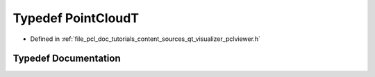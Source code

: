 .. _exhale_typedef_qt__visualizer_2pclviewer_8h_1a65f84e52c22989ffdf2ff723b7f49185:

Typedef PointCloudT
===================

- Defined in :ref:`file_pcl_doc_tutorials_content_sources_qt_visualizer_pclviewer.h`


Typedef Documentation
---------------------


.. doxygentypedef:: PointCloudT
